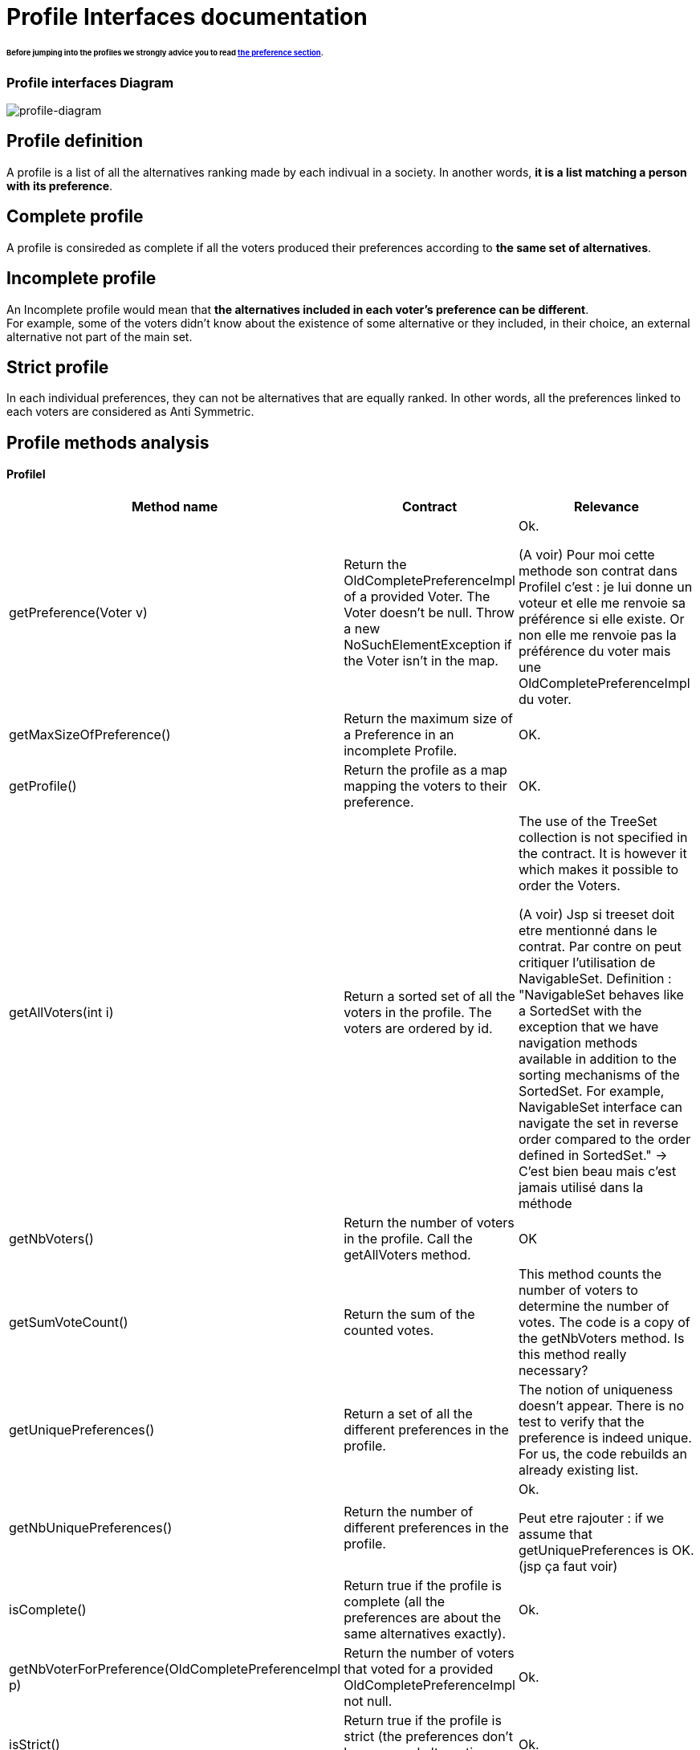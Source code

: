 = Profile Interfaces documentation

====== Before jumping into the profiles we strongly advice you to read link:preferenceInterfaces.adoc[the preference section].

=== Profile interfaces Diagram

image:./assets/profile-diagram.png[profile-diagram]


== Profile definition +
A profile is a list of all the alternatives ranking made by each indivual in a society. In another words, *it is a list matching a person with its preference*. 

== Complete profile +
A profile is consireded as complete if all the voters produced their preferences according to *the same set of alternatives*. 

== Incomplete profile +
An Incomplete profile would mean that *the alternatives included in each voter's preference can be different*. +
For example, some of the voters didn't know about the existence of some alternative or they included, in their choice, an external alternative not part of the main set. 


== Strict profile + 
In each individual preferences, they can not be alternatives that are equally ranked. In other words, all the preferences linked to each voters are considered as Anti Symmetric.


== Profile methods analysis +

==== *ProfileI*

[cols="1,1,2", options="header"] 
|===
|Method name
|Contract
|Relevance

|getPreference(Voter v)
| Return the OldCompletePreferenceImpl of a provided Voter. The Voter doesn't be null. Throw a new NoSuchElementException if the Voter isn't in the map. 
| Ok.

(A voir) Pour moi cette methode son contrat dans ProfileI c'est : je lui donne un voteur et elle me renvoie sa préférence si elle existe.  Or non elle me renvoie pas la préférence du voter mais une OldCompletePreferenceImpl du voter.

|getMaxSizeOfPreference()
| Return the maximum size of a Preference in an incomplete Profile.
| OK.

|getProfile()
| Return the profile as a map mapping the voters to their preference.
| OK.

|getAllVoters(int i)
| Return a sorted set of all the voters in the profile. The voters are ordered by id.
| The use of the TreeSet collection is not specified in the contract. It is however it which makes it possible to order the Voters.

(A voir) Jsp si treeset doit etre mentionné dans le contrat. Par contre on peut critiquer l'utilisation de NavigableSet. Definition : "NavigableSet behaves like a SortedSet with the exception that we have navigation methods available in addition to the sorting mechanisms of the SortedSet. For example, NavigableSet interface can navigate the set in reverse order compared to the order defined in SortedSet." -> C'est bien beau mais c'est jamais utilisé dans la méthode

|getNbVoters()
| Return the number of voters in the profile. Call the getAllVoters method.
| OK

|getSumVoteCount()
| Return the sum of the counted votes. 
| This method counts the number of voters to determine the number of votes. The code is a copy of the getNbVoters method. Is this method really necessary?

|getUniquePreferences()
| Return a set of all the different preferences in the profile.
| The notion of uniqueness doesn't appear. There is no test to verify that the preference is indeed unique. For us, the code rebuilds an already existing list.

|getNbUniquePreferences()
| Return the number of different preferences in the profile. 
| Ok. 

Peut etre rajouter : if we assume that getUniquePreferences is OK. (jsp ça faut voir)

|isComplete()
| Return true if the profile is complete (all the preferences are about the same alternatives exactly).
| Ok.

|getNbVoterForPreference(OldCompletePreferenceImpl p)
| Return the number of voters that voted for a provided OldCompletePreferenceImpl not null.
| Ok.

|isStrict()
| Return true if the profile is strict (the preferences don't have several alternatives that have the same rank).
| Ok.


|equals(Object o)
| Return true if both objects implement ProfileI, contain all the same voters and each voter has the same preference in the callingprofile and in the profile given as parameter.
| Ok.

|restrictProfile()
| Return the stricter profile possible.
| For us the code doesn't match with the contract. This method should return a profile who has as many preferences as possible that are antysimetric. For us, a restriction (the name of the method) is modifing an existing thing to match with new constraints. We don't see the notion of modification in the code but only the notion of creation.

|getNbAlternatives
| Return the number of alternatives in the profile.
| Ok.

|getAlternatives
| Return a set of all the alternatives in the profile.
| Ok.

|getFormat
| Return the format of the Profile when restricted.
| Ok. It might be a good idea to modify the returns because "toi", "soi", "toc", "soc" are not very clear terms.



|===


==== *StrictProfileI*

[cols="1,1,2", options="header"] 
|===
|Method name
|Contract
|Relevance

|getPreference(Voter v) 

[red]#c'est override de ProfileI jsp si faut le dire ou pas#
| Return the AntiSymmetric preference of a provided voter.
|The current contract doesn't mention the fact that the returned preference is not solely AntiSymmetric but Complete as well.

|isStrict() 

[red]#c'est override de ProfileI jsp si faut le dire ou pas#
| Return that the profile is strict.
|Ok. 

|getIthAlternativesAsStrings(int i)
| Return a list of all the alternatives (as string) at a certain position in all the voters preferences. (example : the third alternative of every voters preference). +
An empty string in the list means that the voter doesn't have an alternative at this position in his preference.
| Ok. 

|getIthAlternativesOfUniquePrefAsString(int i)
| Return a list of all the alternatives (as string) at a certain position in all the unique preferences. An empty string in the list means that the voter doesn't have an alternative at this position in his unique preference.
| Ok. If we assume that the preferences used to process the list are really unique.


|writeToSOI(OutputStream output)

A continuer

| Write the SOI document in the given output parameter. 
Throws IOException if it fails to do so.
| Ok. The name "destination" would better for the parameter.



|===


